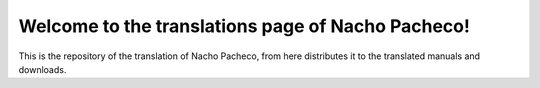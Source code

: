 ##################################################
Welcome to the translations page of Nacho Pacheco!
##################################################

This is the repository of the translation of Nacho Pacheco, from here
distributes it to the translated manuals and downloads.
